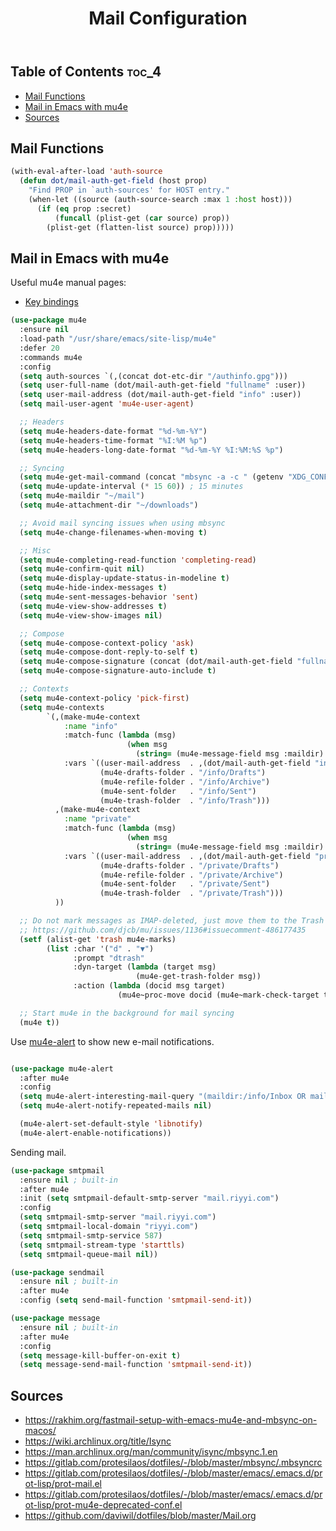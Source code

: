 #+TITLE: Mail Configuration
#+OPTIONS: toc:nil
#+PROPERTY: header-args:emacs-lisp :shebang ";;; -*- lexical-binding: t; -*-\n"

** Table of Contents :toc_4:
  - [[#mail-functions][Mail Functions]]
  - [[#mail-in-emacs-with-mu4e][Mail in Emacs with mu4e]]
  - [[#sources][Sources]]

** Mail Functions

#+BEGIN_SRC emacs-lisp
(with-eval-after-load 'auth-source
  (defun dot/mail-auth-get-field (host prop)
	"Find PROP in `auth-sources' for HOST entry."
	(when-let ((source (auth-source-search :max 1 :host host)))
      (if (eq prop :secret)
		  (funcall (plist-get (car source) prop))
		(plist-get (flatten-list source) prop)))))
#+END_SRC

** Mail in Emacs with mu4e

Useful mu4e manual pages:

- [[https://www.djcbsoftware.nl/code/mu/mu4e/MSGV-Keybindings.html#MSGV-Keybindings][Key bindings]]

#+BEGIN_SRC emacs-lisp
(use-package mu4e
  :ensure nil
  :load-path "/usr/share/emacs/site-lisp/mu4e"
  :defer 20
  :commands mu4e
  :config
  (setq auth-sources `(,(concat dot-etc-dir "/authinfo.gpg")))
  (setq user-full-name (dot/mail-auth-get-field "fullname" :user))
  (setq user-mail-address (dot/mail-auth-get-field "info" :user))
  (setq mail-user-agent 'mu4e-user-agent)

  ;; Headers
  (setq mu4e-headers-date-format "%d-%m-%Y")
  (setq mu4e-headers-time-format "%I:%M %p")
  (setq mu4e-headers-long-date-format "%d-%m-%Y %I:%M:%S %p")

  ;; Syncing
  (setq mu4e-get-mail-command (concat "mbsync -a -c " (getenv "XDG_CONFIG_HOME") "/isync/mbsyncrc"))
  (setq mu4e-update-interval (* 15 60)) ; 15 minutes
  (setq mu4e-maildir "~/mail")
  (setq mu4e-attachment-dir "~/downloads")

  ;; Avoid mail syncing issues when using mbsync
  (setq mu4e-change-filenames-when-moving t)

  ;; Misc
  (setq mu4e-completing-read-function 'completing-read)
  (setq mu4e-confirm-quit nil)
  (setq mu4e-display-update-status-in-modeline t)
  (setq mu4e-hide-index-messages t)
  (setq mu4e-sent-messages-behavior 'sent)
  (setq mu4e-view-show-addresses t)
  (setq mu4e-view-show-images nil)

  ;; Compose
  (setq mu4e-compose-context-policy 'ask)
  (setq mu4e-compose-dont-reply-to-self t)
  (setq mu4e-compose-signature (concat (dot/mail-auth-get-field "fullname" :user) "\nriyyi.com\n"))
  (setq mu4e-compose-signature-auto-include t)

  ;; Contexts
  (setq mu4e-context-policy 'pick-first)
  (setq mu4e-contexts
		`(,(make-mu4e-context
			:name "info"
			:match-func (lambda (msg)
						  (when msg
							(string= (mu4e-message-field msg :maildir) "/info")))
			:vars `((user-mail-address  . ,(dot/mail-auth-get-field "info" :user))
					(mu4e-drafts-folder . "/info/Drafts")
					(mu4e-refile-folder . "/info/Archive")
					(mu4e-sent-folder   . "/info/Sent")
					(mu4e-trash-folder  . "/info/Trash")))
		  ,(make-mu4e-context
			:name "private"
			:match-func (lambda (msg)
						  (when msg
							(string= (mu4e-message-field msg :maildir) "/private")))
			:vars `((user-mail-address  . ,(dot/mail-auth-get-field "private" :user))
					(mu4e-drafts-folder . "/private/Drafts")
					(mu4e-refile-folder . "/private/Archive")
					(mu4e-sent-folder   . "/private/Sent")
					(mu4e-trash-folder  . "/private/Trash")))
		  ))

  ;; Do not mark messages as IMAP-deleted, just move them to the Trash directory!
  ;; https://github.com/djcb/mu/issues/1136#issuecomment-486177435
  (setf (alist-get 'trash mu4e-marks)
		(list :char '("d" . "▼")
              :prompt "dtrash"
              :dyn-target (lambda (target msg)
							(mu4e-get-trash-folder msg))
              :action (lambda (docid msg target)
						(mu4e~proc-move docid (mu4e~mark-check-target target) "-N"))))

  ;; Start mu4e in the background for mail syncing
  (mu4e t))
#+END_SRC

Use [[https://github.com/iqbalansari/mu4e-alert][mu4e-alert]] to show new e-mail notifications.

#+BEGIN_SRC emacs-lisp

(use-package mu4e-alert
  :after mu4e
  :config
  (setq mu4e-alert-interesting-mail-query "(maildir:/info/Inbox OR maildir:/private/Inbox) AND flag:unread AND NOT flag:trashed")
  (setq mu4e-alert-notify-repeated-mails nil)

  (mu4e-alert-set-default-style 'libnotify)
  (mu4e-alert-enable-notifications))
#+END_SRC

Sending mail.

#+BEGIN_SRC emacs-lisp
(use-package smtpmail
  :ensure nil ; built-in
  :after mu4e
  :init (setq smtpmail-default-smtp-server "mail.riyyi.com")
  :config
  (setq smtpmail-smtp-server "mail.riyyi.com")
  (setq smtpmail-local-domain "riyyi.com")
  (setq smtpmail-smtp-service 587)
  (setq smtpmail-stream-type 'starttls)
  (setq smtpmail-queue-mail nil))

(use-package sendmail
  :ensure nil ; built-in
  :after mu4e
  :config (setq send-mail-function 'smtpmail-send-it))

(use-package message
  :ensure nil ; built-in
  :after mu4e
  :config
  (setq message-kill-buffer-on-exit t)
  (setq message-send-mail-function 'smtpmail-send-it))
#+END_SRC

** Sources

- https://rakhim.org/fastmail-setup-with-emacs-mu4e-and-mbsync-on-macos/
- https://wiki.archlinux.org/title/Isync
- https://man.archlinux.org/man/community/isync/mbsync.1.en
- https://gitlab.com/protesilaos/dotfiles/-/blob/master/mbsync/.mbsyncrc
- https://gitlab.com/protesilaos/dotfiles/-/blob/master/emacs/.emacs.d/prot-lisp/prot-mail.el
- https://gitlab.com/protesilaos/dotfiles/-/blob/master/emacs/.emacs.d/prot-lisp/prot-mu4e-deprecated-conf.el
- https://github.com/daviwil/dotfiles/blob/master/Mail.org
